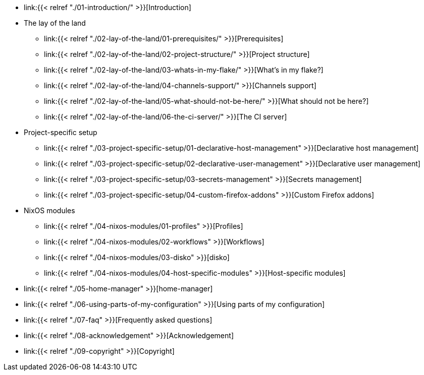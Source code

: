 * link:{{< relref "./01-introduction/" >}}[Introduction]

* The lay of the land
** link:{{< relref "./02-lay-of-the-land/01-prerequisites/" >}}[Prerequisites]
** link:{{< relref "./02-lay-of-the-land/02-project-structure/" >}}[Project structure]
** link:{{< relref "./02-lay-of-the-land/03-whats-in-my-flake/" >}}[What's in my flake?]
** link:{{< relref "./02-lay-of-the-land/04-channels-support/" >}}[Channels support]
** link:{{< relref "./02-lay-of-the-land/05-what-should-not-be-here/" >}}[What should not be here?]
** link:{{< relref "./02-lay-of-the-land/06-the-ci-server/" >}}[The CI server]

* Project-specific setup
** link:{{< relref "./03-project-specific-setup/01-declarative-host-management" >}}[Declarative host management]
** link:{{< relref "./03-project-specific-setup/02-declarative-user-management" >}}[Declarative user management]
** link:{{< relref "./03-project-specific-setup/03-secrets-management" >}}[Secrets management]
** link:{{< relref "./03-project-specific-setup/04-custom-firefox-addons" >}}[Custom Firefox addons]

* NixOS modules
** link:{{< relref "./04-nixos-modules/01-profiles" >}}[Profiles]
** link:{{< relref "./04-nixos-modules/02-workflows" >}}[Workflows]
** link:{{< relref "./04-nixos-modules/03-disko" >}}[disko]
** link:{{< relref "./04-nixos-modules/04-host-specific-modules" >}}[Host-specific modules]

* link:{{< relref "./05-home-manager" >}}[home-manager]

* link:{{< relref "./06-using-parts-of-my-configuration" >}}[Using parts of my configuration]

* link:{{< relref "./07-faq" >}}[Frequently asked questions]

* link:{{< relref "./08-acknowledgement" >}}[Acknowledgement]

* link:{{< relref "./09-copyright" >}}[Copyright]
